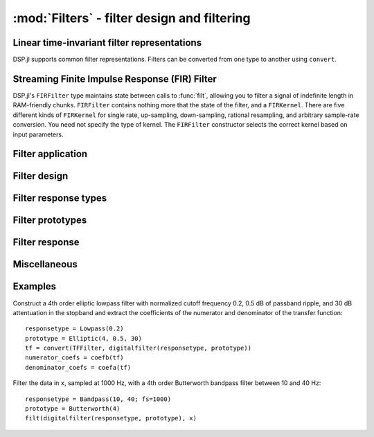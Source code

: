 :mod:`Filters` - filter design and filtering
============================================

Linear time-invariant filter representations
--------------------------------------------

DSP.jl supports common filter representations. Filters can be converted
from one type to another using ``convert``.

.. function:: ZPKFilter(z, p, k)

    Filter representation in terms of zeros ``z``, poles ``p``, and
    gain ``k``:

    .. math:: H(z) = k\frac{(s - \verb!z[1]!) \ldots (s - \verb!z[end]!)}{(s - \verb!p[1]!) \ldots (s - \verb!p[end]!)}

.. function:: TFFilter(b, a)

    Filter representation in terms of the coefficients of the numerator
    ``b`` and denominator ``a`` of the transfer function:

    .. math:: H(z) = \frac{\verb!b[1]! s^{n-1} + \ldots + \verb!b[n]!}{\verb!a[1]! s^{n-1} + \ldots + \verb!a[n]!}

    or equivalently:

    .. math:: H(z) = \frac{\verb!b[1]! + \ldots + \verb!b[n]! s^{-n+1}}{\verb!a[1]! + \ldots + \verb!b[n]! s^{-n+1}}

    ``b`` and ``a`` may be specified as ``Polynomial`` objects or
    vectors ordered from highest power to lowest.

.. function:: BiquadFilter(b0, b1, b2, a1, a2)

    Filter representation in terms of the transfer function of a single
    second-order section given by:

    .. math:: H(z) = \frac{\verb!b0! s^2+\verb!b1! s+\verb!b2!}{s^2+\verb!a1! s + \verb!a2!}

    or equivalently:

    .. math:: H(z) = \frac{\verb!b0!+\verb!b1! z^{-1}+\verb!b2! z^{-2}}{1+\verb!a1! z^{-1} + \verb!a2! z^{-2}}

.. function:: SOSFilter(biquads, gain)

    Filter representation in terms of a cascade of second-order
    sections and gain. ``biquads`` must be specified as a vector of
    ``BiquadFilters``.

Streaming Finite Impulse Response (FIR) Filter
---------------------------------------

DSP.jl's ``FIRFilter`` type maintains state between calls to :func:`filt`, allowing
you to filter a signal of indefinite length in RAM-friendly chunks. ``FIRFilter``
contains nothing more that the state of the filter, and a ``FIRKernel``. There are
five different kinds of ``FIRKernel`` for single rate, up-sampling, down-sampling,
rational resampling, and arbitrary sample-rate conversion. You need not specify the
type of kernel. The ``FIRFilter`` constructor selects the correct kernel based on input
parameters.

.. function:: FIRFilter(h[, ratio])
    
    Returns a FIRFilter object from the vector of filter taps ``h``.
    ``ratio`` is an optional rational integer which specifies
    the input to output sample rate relationship (e.g. ``147//160`` for
    converting recorded audio from 48 KHz to 44.1 KHz).
    
.. function:: FIRFilter(h, rate[, N𝜙])

    Returns a polyphase FIRFilter object from the vector of filter taps ``h``.
    ``rate`` is a floating point number that specifies the input to output
    sample-rate relationship :math:`\frac{fs_{out}}{fs_{in}}`. ``N𝜙`` is an 
    optional parameter which specifies the number of *phases* created from
    ``h``. ``N𝜙`` defaults to 32.

Filter application
------------------

.. function:: filt(f, x[, si])

    Apply filter ``f`` along the first dimension of array ``x``. ``si``
    is an optional array representing the initial filter state
    (defaults to zeros). If ``f`` is a ``TFFilter``, ``BiquadFilter``,
    or ``SOSFilter``, filtering is implemented directly. If ``f`` is a
    ``ZPKFilter``, it is first converted to an ``SOSFilter``.

.. function:: filt!(out, f, x[, si])

    Same as :func:`filt()` but writes the result into the ``out``
    argument, which may alias the input ``x`` to modify it in-place.

.. function:: filtfilt(f, x)

    Filter ``x`` in the forward and reverse directions. The initial
    state of the filter is computed so that its response to a step
    function is steady state. Before filtering, the data is
    extrapolated at both ends with an odd-symmetric extension of length
    ``3*(max(length(b), length(a))-1)``.

    Because ``filtfilt`` applies the given filter twice, the effective
    filter order is twice the order of ``f``. The resulting signal has
    zero phase distortion.

.. function:: fftfilt(b, x)

    Apply FIR filter ``b`` along the first dimension of array ``x``
    using an FFT-based overlap-save algorithm.

.. function:: firfilt(b, x)

    Apply FIR filter ``b`` along the first dimension of array ``x``,
    choosing the optimal algorithm based on the lengths of ``b`` and
    ``x``.

Filter design
-------------

.. function:: analogfilter(responsetype, prototype)

    Construct an analog filter.

.. function:: digitalfilter(responsetype, prototype)

    Construct a digital filter.
    
.. function:: firdes(n, responsetype, windowfunction[, alpha])
    
    Create vector of FIR taps of length ``n``. ``alpha`` is required
    when using a window function that expects it.
    
.. function:: firdes(responsetype, transition[; attenuation])
    
    Similar to previous method, but the required number of taps is
    calculated based on ``transition`` width and stopband ``attenuation``.
    ``attenuation`` defaults to 60 dB. NOTE: ``responsetype`` is normalized
    for you when using the response type constructors with an explicit
    sample rate, but you will need to normalize ``transition`` yourself:
    ``transition = transition_hz/samplerate_hz``
    

Filter response types
---------------------

.. function:: Lowpass(Wn[; fs])

    Low pass filter with cutoff frequency ``Wn``. If ``fs`` is not
    specified, ``Wn`` is interpreted as a normalized frequency in
    half-cycles/sample.

.. function:: Highpass(Wn[; fs])

    High pass filter with cutoff frequency ``Wn``. If ``fs`` is not
    specified, ``Wn`` is interpreted as a normalized frequency in
    half-cycles/sample.

.. function:: Bandpass(Wn1, Wn2[; fs])

    Band pass filter with normalized pass band (``Wn1``, ``Wn2``). If
    ``fs`` is not specified, ``Wn`` is interpreted as a normalized
    frequency in half-cycles/sample.

.. function:: Bandstop(Wn1, Wn2[; fs])

    Band stop filter with normalized stop band (``Wn1``, ``Wn2``). If
    ``fs`` is not specified, ``Wn`` is interpreted as a normalized
    frequency in half-cycles/sample.


Filter prototypes
-----------------

.. function:: Butterworth(n)

    ``n`` pole Butterworth filter.

.. function:: Chebyshev1(n, ripple)

    ``n`` pole Chebyshev type I filter with ``ripple`` dB ripple in
    the passband.

.. function:: Chebyshev2(n, ripple)

    ``n`` pole Chebyshev type II filter with ``ripple`` dB ripple in
    the stopband.

.. function:: Elliptic(n, rp, rs)

    ``n`` pole elliptic (Cauer) filter with ``rp`` dB ripple in the
    passband and ``rs`` dB attentuation in the stopband.


Filter response
---------------

.. function:: freqz(filter, w = linspace(0, π, 250))

    Frequency response of a digital ``filter`` at normalised frequency
    or frequencies ``w`` in radians/sample.

.. function:: freqz(filter, hz, fs)

    Frequency response of a digital ``filter`` at frequency or
    frequencies ``hz`` with sampling rate ``fs``.

.. function:: phasez(filter, w = linspace(0, π, 250))

    Phase response of a digital ``filter`` at normalised frequency
    or frequencies ``w`` in radians/sample.

.. function:: impz(filter, n=100)

    Impulse response of a digital ``filter`` with ``n`` points.

.. function:: stepz(filter, n=100)

    Step response of a digital ``filter`` with ``n`` points.

.. function:: freqs(filter, w)

    Frequency response of an analog ``filter`` at normalised frequency
    or frequencies ``w`` in radians/sample.

.. function:: freqs(filter, hz, fs)

    Frequency response of an analog ``filter`` at frequency or
    frequencies ``hz`` with sampling rate ``fs``.


Miscellaneous
-------------

.. function:: coefb(f)

    Coefficients of the numerator of a TFFilter object, highest power
    first, i.e., the ``b`` passed to ``Base.filt()``

.. function:: coefa(f)

    Coefficients of the denominator of a TFFilter object, highest power
    first, i.e., the ``a`` passed to ``Base.filt()``


Examples
--------

Construct a 4th order elliptic lowpass filter with normalized cutoff
frequency 0.2, 0.5 dB of passband ripple, and 30 dB attentuation in
the stopband and extract the coefficients of the numerator and
denominator of the transfer function::

  responsetype = Lowpass(0.2)
  prototype = Elliptic(4, 0.5, 30)
  tf = convert(TFFilter, digitalfilter(responsetype, prototype))
  numerator_coefs = coefb(tf)
  denominator_coefs = coefa(tf)

Filter the data in ``x``, sampled at 1000 Hz, with a 4th order
Butterworth bandpass filter between 10 and 40 Hz::

  responsetype = Bandpass(10, 40; fs=1000)
  prototype = Butterworth(4)
  filt(digitalfilter(responsetype, prototype), x)


